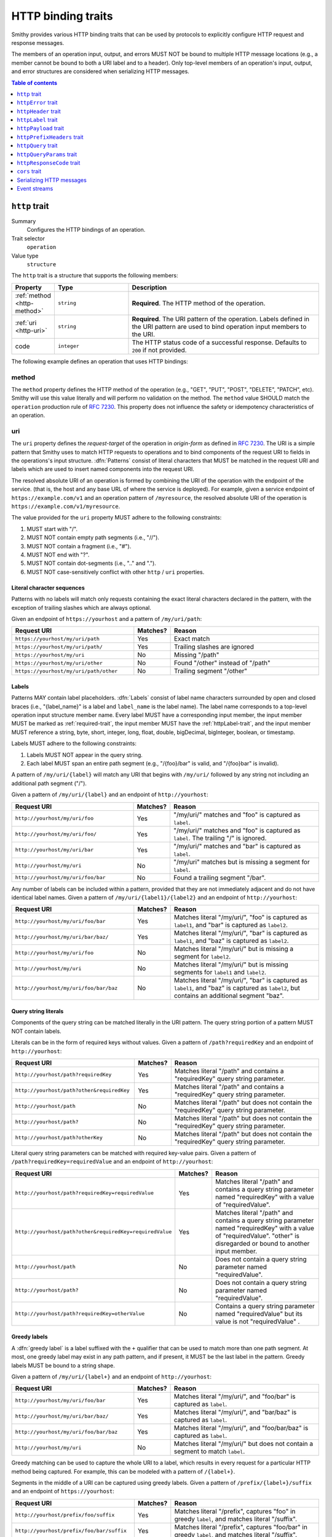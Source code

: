 .. _http-traits:

===================
HTTP binding traits
===================

Smithy provides various HTTP binding traits that can be used by protocols to
explicitly configure HTTP request and response messages.

The members of an operation input, output, and errors MUST NOT be bound to
multiple HTTP message locations (e.g., a member cannot be bound to both a URI
label and to a header). Only top-level members of an operation's input, output,
and error structures are considered when serializing HTTP messages.

.. contents:: Table of contents
    :depth: 1
    :local:
    :backlinks: none


.. _http-trait:

``http`` trait
==============

Summary
    Configures the HTTP bindings of an operation.
Trait selector
    ``operation``
Value type
    ``structure``

The ``http`` trait is a structure that supports the following members:

.. list-table::
    :header-rows: 1
    :widths: 10 25 65

    * - Property
      - Type
      - Description
    * - :ref:`method <http-method>`
      - ``string``
      - **Required**. The HTTP method of the operation.
    * - :ref:`uri <http-uri>`
      - ``string``
      - **Required**. The URI pattern of the operation. Labels defined in the
        URI pattern are used to bind operation input members to the URI.
    * - code
      - ``integer``
      - The HTTP status code of a successful response. Defaults to ``200`` if
        not provided.

The following example defines an operation that uses HTTP bindings:

.. tabs::

    .. code-tab:: smithy

        namespace smithy.example

        @idempotent
        @http(method: "PUT", uri: "/{bucketName}/{key}", code: 200)
        operation PutObject {
            input: PutObjectInput
        }

        structure PutObjectInput {
            // Sent in the URI label named "key".
            @required
            @httpLabel
            key: ObjectKey,

            // Sent in the URI label named "bucketName".
            @required
            @httpLabel
            bucketName: String,

            // Sent in the X-Foo header
            @httpHeader("X-Foo")
            foo: String,

            // Sent in the query string as paramName
            @httpQuery("paramName")
            someValue: String,

            // Sent in the body
            data: MyBlob,

            // Sent in the body
            additional: String,
        }


.. _http-method:

method
------

The ``method`` property defines the HTTP method of the operation (e.g., "GET",
"PUT", "POST", "DELETE", "PATCH", etc). Smithy will use this value literally
and will perform no validation on the method. The ``method`` value SHOULD
match the ``operation`` production rule of :rfc:`7230#appendix-B`. This
property does not influence the safety or idempotency characteristics of an
operation.


.. _http-uri:

uri
---

The ``uri`` property defines the *request-target* of the operation in
*origin-form* as defined in :rfc:`7230#section-5.3.1`. The URI is a simple
pattern that Smithy uses to match HTTP requests to operations and to bind
components of the request URI to fields in the operations's input structure.
:dfn:`Patterns` consist of literal characters that MUST be matched in the
request URI and labels which are used to insert named components into the
request URI.

The resolved absolute URI of an operation is formed by combining the URI of
the operation with the endpoint of the service. (that is, the host and any 
base URL of where the service is deployed). For example, given a service 
endpoint of ``https://example.com/v1`` and an operation pattern of
``/myresource``, the resolved absolute URI of the operation is
``https://example.com/v1/myresource``.

The value provided for the ``uri`` property MUST adhere to the following
constraints:

#. MUST start with "/".
#. MUST NOT contain empty path segments (i.e., "//").
#. MUST NOT contain a fragment (i.e., "#").
#. MUST NOT end with "?".
#. MUST NOT contain dot-segments (i.e., ".." and ".").
#. MUST NOT case-sensitively conflict with other ``http`` / ``uri``
   properties.

.. tabs::

    .. code-tab:: smithy

        @readonly
        @http(method: "GET", uri: "/foo/{baz}")
        operation GetService {
            output: GetServiceOutput
        }


Literal character sequences
~~~~~~~~~~~~~~~~~~~~~~~~~~~

Patterns with no labels will match only requests containing the exact literal
characters declared in the pattern, with the exception of trailing slashes
which are always optional.

Given an endpoint of ``https://yourhost`` and a pattern of ``/my/uri/path``:

.. list-table::
    :header-rows: 1
    :widths: 40 10 50

    * - Request URI
      - Matches?
      - Reason
    * - ``https://yourhost/my/uri/path``
      - Yes
      - Exact match
    * - ``https://yourhost/my/uri/path/``
      - Yes
      - Trailing slashes are ignored
    * - ``https://yourhost/my/uri``
      - No
      - Missing "/path"
    * - ``https://yourhost/my/uri/other``
      - No
      - Found "/other" instead of "/path"
    * - ``https://yourhost/my/uri/path/other``
      - No
      - Trailing segment "/other"


.. _http-uri-label:

Labels
~~~~~~

Patterns MAY contain label placeholders. :dfn:`Labels` consist of label name
characters surrounded by open and closed braces (i.e., "{label_name}" is a
label and ``label_name`` is the label name). The label name corresponds to a
top-level operation input structure member name. Every label MUST have a
corresponding input member, the input member MUST be marked as
:ref:`required-trait`, the input member MUST have the :ref:`httpLabel-trait`,
and the input member MUST reference a string, byte, short, integer, long,
float, double, bigDecimal, bigInteger, boolean, or timestamp.

Labels MUST adhere to the following constraints:

#. Labels MUST NOT appear in the query string.
#. Each label MUST span an entire path segment (e.g., "/{foo}/bar" is valid,
   and "/{foo}bar" is invalid).

A pattern of ``/my/uri/{label}`` will match any URI that begins with
``/my/uri/`` followed by any string not including an additional path segment
("/").

Given a pattern of ``/my/uri/{label}`` and an endpoint of ``http://yourhost``:

.. list-table::
    :header-rows: 1
    :widths: 40 10 50

    * - Request URI
      - Matches?
      - Reason
    * - ``http://yourhost/my/uri/foo``
      - Yes
      - "/my/uri/" matches and "foo" is captured as ``label``.
    * - ``http://yourhost/my/uri/foo/``
      - Yes
      - "/my/uri/" matches and "foo" is captured as ``label``. The trailing
        "/" is ignored.
    * - ``http://yourhost/my/uri/bar``
      - Yes
      - "/my/uri/" matches and "bar" is captured as ``label``.
    * - ``http://yourhost/my/uri``
      - No
      - "/my/uri" matches but is missing a segment for ``label``.
    * - ``http://yourhost/my/uri/foo/bar``
      - No
      - Found a trailing segment "/bar".

Any number of labels can be included within a pattern, provided that they are
not immediately adjacent and do not have identical label names. Given a
pattern of ``/my/uri/{label1}/{label2}`` and an endpoint of
``http://yourhost``:

.. list-table::
    :header-rows: 1
    :widths: 40 10 50

    * - Request URI
      - Matches?
      - Reason
    * - ``http://yourhost/my/uri/foo/bar``
      - Yes
      - Matches literal "/my/uri/", "foo" is captured as ``label1``, and "bar"
        is captured as ``label2``.
    * - ``http://yourhost/my/uri/bar/baz/``
      - Yes
      - Matches literal "/my/uri/", "bar" is captured as ``label1``, and "baz"
        is captured as ``label2``.
    * - ``http://yourhost/my/uri/foo``
      - No
      - Matches literal "/my/uri/" but is missing a segment for ``label2``.
    * - ``http://yourhost/my/uri``
      - No
      - Matches literal "/my/uri/" but is missing segments for ``label1`` and
        ``label2``.
    * - ``http://yourhost/my/uri/foo/bar/baz``
      - No
      - Matches literal "/my/uri/", "bar" is captured as ``label1``, and "baz"
        is captured as ``label2``, but contains an additional segment "baz".


Query string literals
~~~~~~~~~~~~~~~~~~~~~

Components of the query string can be matched literally in the URI pattern.
The query string portion of a pattern MUST NOT contain labels.

Literals can be in the form of required keys without values. Given a pattern
of ``/path?requiredKey`` and an endpoint of ``http://yourhost``:

.. list-table::
    :header-rows: 1
    :widths: 40 10 50

    * - Request URI
      - Matches?
      - Reason
    * - ``http://yourhost/path?requiredKey``
      - Yes
      - Matches literal "/path" and contains a "requiredKey" query string
        parameter.
    * - ``http://yourhost/path?other&requiredKey``
      - Yes
      - Matches literal "/path" and contains a "requiredKey" query string
        parameter.
    * - ``http://yourhost/path``
      - No
      - Matches literal "/path" but does not contain the "requiredKey" query
        string parameter.
    * - ``http://yourhost/path?``
      - No
      - Matches literal "/path" but does not contain the "requiredKey" query
        string parameter.
    * - ``http://yourhost/path?otherKey``
      - No
      - Matches literal "/path" but does not contain the "requiredKey" query
        string parameter.

Literal query string parameters can be matched with required key-value pairs.
Given a pattern of ``/path?requiredKey=requiredValue`` and an endpoint of
``http://yourhost``:

.. list-table::
    :header-rows: 1
    :widths: 40 10 50

    * - Request URI
      - Matches?
      - Reason
    * - ``http://yourhost/path?requiredKey=requiredValue``
      - Yes
      - Matches literal "/path" and contains a query string parameter named
        "requiredKey" with a value of "requiredValue".
    * - ``http://yourhost/path?other&requiredKey=requiredValue``
      - Yes
      - Matches literal "/path" and contains a query string parameter named
        "requiredKey" with a value of "requiredValue". "other" is disregarded
        or bound to another input member.
    * - ``http://yourhost/path``
      - No
      - Does not contain a query string parameter named "requiredValue".
    * - ``http://yourhost/path?``
      - No
      - Does not contain a query string parameter named "requiredValue".
    * - ``http://yourhost/path?requiredKey=otherValue``
      - No
      - Contains a query string parameter named "requiredValue" but its value
        is not "requiredValue" .


.. _greedy-labels:

Greedy labels
~~~~~~~~~~~~~

A :dfn:`greedy label` is a label suffixed with the ``+`` qualifier that can be
used to match more than one path segment. At most, one greedy label may exist
in any path pattern, and if present, it MUST be the last label in the pattern.
Greedy labels MUST be bound to a string shape.

Given a pattern of ``/my/uri/{label+}`` and an endpoint of ``http://yourhost``:

.. list-table::
    :header-rows: 1
    :widths: 40 10 50

    * - Request URI
      - Matches?
      - Reason
    * - ``http://yourhost/my/uri/foo/bar``
      - Yes
      - Matches literal "/my/uri/", and "foo/bar" is captured as ``label``.
    * - ``http://yourhost/my/uri/bar/baz/``
      - Yes
      - Matches literal "/my/uri/", and "bar/baz" is captured as ``label``.
    * - ``http://yourhost/my/uri/foo/bar/baz``
      - Yes
      - Matches literal "/my/uri/", and "foo/bar/baz" is captured as ``label``.
    * - ``http://yourhost/my/uri``
      - No
      - Matches literal "/my/uri/" but does not contain a segment to match
        ``label``.

Greedy matching can be used to capture the whole URI to a label, which results
in every request for a particular HTTP method being captured. For example, this
can be modeled with a pattern of ``/{label+}``.

Segments in the middle of a URI can be captured using greedy labels. Given a
pattern of ``/prefix/{label+}/suffix`` and an endpoint of ``https://yourhost``:

.. list-table::
    :header-rows: 1
    :widths: 40 10 50

    * - Request URI
      - Matches?
      - Reason
    * - ``http://yourhost/prefix/foo/suffix``
      - Yes
      - Matches literal "/prefix", captures "foo" in greedy ``label``, and
        matches literal "/suffix".
    * - ``http://yourhost/prefix/foo/bar/suffix``
      - Yes
      - Matches literal "/prefix", captures "foo/bar" in greedy ``label``, and
        matches literal "/suffix".
    * - ``http://yourhost/prefix/foo/bar``
      - No
      - Matches literal "/prefix", but does not contain the trailing literal
        "/suffix".
    * - ``http://yourhost/foo/bar/suffix``
      - No
      - Does not match the literal "/prefix".


Pattern Validation and Conflict Avoidance
~~~~~~~~~~~~~~~~~~~~~~~~~~~~~~~~~~~~~~~~~

Smithy validates the patterns within a service against each other to ensure
that no two patterns conflict with each other for the same HTTP method. To
prevent ambiguity when matching requests for different operations, the
following rules are in place:

#. All labels MUST be delimited by '/' characters.

   - ``/{foo}/{bar}`` is legal
   - ``/{foo}{bar}`` is illegal
   - ``/{foo}bar/{bar}`` is illegal
   - ``/{foo}a{bar}`` is illegal

#. At most, one greedy label MAY exist per pattern.

   - ``/{foo}/{bar+}`` is legal
   - ``/{foo+}/{bar+}`` is illegal

#. If present, a greedy pattern MUST be the last label in a pattern.

   - ``/{foo}/{bar+}`` is legal
   - ``/{foo+}/{bar}`` is illegal

#. Patterns MUST NOT be equivalent if they share a host.

   - Pattern ``/foo/bar`` and ``/foo/bar`` conflict.
   - Pattern ``/foo/{bar}`` and ``/foo/{baz}`` conflict regardless of any
     constraint traits on the label members.

#. A label and a literal SHOULD NOT both occupy the same segment in patterns
   which are equivalent to that point if they share a host.

   - ``/foo/bar/{baz}`` and ``/foo/baz/bam`` can coexist.
   - ``/foo/bar`` and ``/foo/{baz}/bam`` cannot coexist unless pattern
     traits prevent ``{baz}`` from evaluating to ``bar`` because the label
     occupies the same segment of another pattern with the same prefix.

#. A query string literal with no value and a query string literal with an
   empty value are considered equivalent. For example, ``/foo?baz`` and
   ``/foo?baz=`` are considered the same route.

#. Patterns MAY conflict if the operations use different hosts. Different hosts
   can be configured using the :ref:`endpoint-trait`'s ``hostPrefix`` property.

   - ``/foo/bar`` and ``/foo/{baz}/bam`` can coexist if one operation has no
     endpoint trait and the other specifies ``foo.`` as the ``hostPrefix``.
   - ``/foo/bar`` and ``/foo/{baz}/bam`` can coexist if one operation specifies
     ``foo.`` as the ``hostPrefix`` and the other specifies ``bar.`` as the
     ``hostPrefix``.


.. _httpError-trait:

``httpError`` trait
===================

Summary
    Defines an HTTP response code for an operation error.
Trait selector
    .. code-block:: none

        structure[trait|error]

    The ``httpError`` trait can only be applied to :ref:`structure <structure>`
    shapes that also have the :ref:`error-trait`.
Value type
    ``integer`` value representing the HTTP response status code
    (for example, ``404``).

The following example defines an error with an HTTP status code of ``404``.

.. tabs::

    .. code-tab:: smithy

        @error("client")
        @httpError(404)
        structure MyError {}

.. rubric:: Default HTTP status codes

The ``httpError`` trait is used to set a *custom* HTTP response status code.
By default, error structures with no ``httpError`` trait use the default
HTTP status code of the :ref:`error-trait`.

* ``400`` is used for "client" errors
* ``500`` is used for "server" errors


.. _httpHeader-trait:

``httpHeader`` trait
====================

Summary
    Binds a structure member to an HTTP header.
Trait selector
    .. code-block:: none

        structure > :test(member > :test(boolean, number, string, timestamp,
                collection > member > :test(boolean, number, string, timestamp)))

    The ``httpHeader`` trait can be applied to ``structure`` members that
    target a ``boolean``, ``number``, ``string``, or ``timestamp``; or a
    ``structure`` member that targets a list/set of these types.
Value type
    ``string`` value defining a valid HTTP header field name according to
    :rfc:`section 3.2 of RFC7230 <7230#section-3.2>`. The value MUST NOT be
    empty and MUST be case-insensitively unique across all other members of
    the structure.
Conflicts with
   :ref:`httpLabel-trait`,
   :ref:`httpQuery-trait`,
   :ref:`httpQueryParams-trait`,
   :ref:`httpPrefixHeaders-trait`,
   :ref:`httpPayload-trait`,
   :ref:`httpResponseCode-trait`

.. rubric:: ``httpHeader`` serialization rules:

* When a :ref:`list <list>` shape is targeted, each member of the shape is
  serialized as a separate HTTP header either by concatenating the values
  with a comma on a single line or by serializing each header value on its
  own line.
* ``boolean`` values are serialized as ``true`` or ``false``.
* ``string`` values with a :ref:`mediaType-trait` are always base64 encoded.
* ``timestamp`` values are serialized using the ``http-date``
  format by default, as defined in the ``IMF-fixdate`` production of
  :rfc:`7231#section-7.1.1.1`. The :ref:`timestampFormat-trait` MAY be used
  to use a custom serialization format.

.. rubric:: Do not put too much data in HTTP headers

While there is no limit placed on the length of an HTTP header field, many
HTTP client and server implementations enforce limits in practice.
Carefully consider the maximum allowed length of each member that is bound
to an HTTP header.


.. _restricted-headers:

Restricted HTTP headers
-----------------------

Various HTTP headers are highly discouraged for the ``httpHeader`` and
``httpPrefixHeaders`` traits.

.. list-table::
    :header-rows: 1
    :widths: 25 75

    * - Header
      - Reason
    * - Authorization
      - This header should be populated by
        :ref:`authentication traits <authDefinition-trait>`.
    * - Connection
      - This is controlled at a lower level by the HTTP client or server.
    * - Content-Length
      - HTTP clients and servers are responsible for providing a
        Content-Length header.
    * - Expect
      - This is controlled at a lower level by the HTTP client.
    * - Host
      - The Host header is controlled by the HTTP client, not the model.
    * - Max-Forwards
      - This is controlled at a lower level by the HTTP client.
    * - Proxy-Authenticate
      - This header should be populated by
        :ref:`authentication traits <authDefinition-trait>`.
    * - Server
      - The Server header is controlled by the HTTP server, not the model.
    * - TE
      - This is controlled at a lower level by the HTTP client and server.
    * - Trailer
      - This is controlled at a lower level by the HTTP client and server.
    * - Transfer-Encoding
      - This is controlled at a lower level by the HTTP client and server.
    * - Upgrade
      - This is controlled at a lower level by the HTTP server.
    * - User-Agent
      - Setting a User-Agent is the responsibility of an HTTP client.
    * - WWW-Authenticate
      - This header should be populated by
        :ref:`authentication traits <authDefinition-trait>`.
    * - X-Forwarded-For
      - X-Forwarded-For is an implementation detail of HTTP that does not
        need to be modeled.


.. _httpLabel-trait:

``httpLabel`` trait
===================

Summary
    Binds an operation input structure member to an
    :ref:`HTTP label <http-uri-label>` so that it is used as part of an
    HTTP request URI.
Trait selector
    .. code-block:: none

        structure > member[trait|required] :test(> :test(string, number, boolean, timestamp))

    The ``httpLabel`` trait can be applied to ``structure`` members marked
    with the :ref:`required-trait` that target a ``string``, ``number``,
    ``boolean``, or ``timestamp``.
Value type
    Annotation trait.
Conflicts with
    :ref:`httpHeader-trait`,
    :ref:`httpQuery-trait`,
    :ref:`httpQueryParams-trait`,
    :ref:`httpPrefixHeaders-trait`,
    :ref:`httpPayload-trait`,
    :ref:`httpResponseCode-trait`

The following example defines an operation that send an HTTP label named
``foo`` as part of the URI of an HTTP request:

.. tabs::

    .. code-tab:: smithy

        namespace smithy.example

        @readonly
        @http(method: "GET", uri: "/{foo}")
        operation GetStatus {
            input: GetStatusInput,
            output: GetStatusOutput
        }

        structure GetStatusInput {
            @required
            @httpLabel
            foo: String
        }

.. rubric:: Relationship to :ref:`http-trait`

When a structure is used as the input of an operation, any member of the
structure with the ``httpLabel`` trait MUST have a corresponding
:ref:`URI label <http-uri-label>` with the same name as the member.
``httpLabel`` traits are ignored when serializing operation output or errors.

.. rubric:: Applying the ``httpLabel`` trait to members

* ``httpLabel`` can only be applied to structure members that are marked as
  :ref:`required <required-trait>`.
* If the corresponding URI label in the operation is not greedy, then the
  ``httpLabel`` trait MUST target a member that targets a ``string``,
  ``byte``, ``short``, ``integer``, ``long``, ``float``, ``double``,
  ``bigDecimal``, ``bigInteger``, ``boolean``, or ``timestamp``.
* If the corresponding URI label in the operation is greedy, then the
  ``httpLabel`` trait MUST target a member that targets a ``string`` shape.

.. rubric:: ``httpLabel`` serialization rules:

- ``boolean`` values are serialized as ``true`` or ``false``.
- ``timestamp`` values are serialized as an :rfc:`3339` string by default
  (for example, ``1985-04-12T23:20:50.52Z``, and with percent-encoding,
  ``1985-04-12T23%3A20%3A50.52Z``). The :ref:`timestampFormat-trait`
  MAY be used to use a custom serialization format.
- Reserved characters defined in :rfc:`section 2.2 of RFC3986 <3986#section-2.2>`
  and the `%` itself MUST be percent-encoded_ (that is, ``:/?#[]@!$&'()*+,;=%``).
- However, if the label is greedy, then "/" MUST NOT be percent-encoded
  because greedy labels are meant to span multiple path segments.

.. rubric:: ``httpLabel`` is only used on input

``httpLabel`` is ignored when resolving the HTTP bindings of an operation's
output or an error. This means that if a structure that contains members
marked with the ``httpLabel`` trait is used as the top-level output structure
of an operation, then those members are sent as part of the
:ref:`protocol-specific document <http-protocol-document-payloads>` sent in
the body of the response.


.. _httpPayload-trait:

``httpPayload`` trait
=====================

Summary
    Binds a single structure member to the body of an HTTP message.
Trait selector
    .. code-block:: none

        structure > :test(member > :test(string, blob, structure, union, document, list, set, map))

    The ``httpPayload`` trait can be applied to ``structure`` members that
    target a ``string``, ``blob``, ``structure``, ``union``, ``document``,
    ``set``, ``map``, or ``list``.
Value type
    Annotation trait.
Conflicts with
    :ref:`httpLabel-trait`, :ref:`httpQuery-trait`, :ref:`httpQueryParams-trait`,
    :ref:`httpHeader-trait`, :ref:`httpPrefixHeaders-trait`,
    :ref:`httpResponseCode-trait`
Structurally exclusive
    Only a single structure member can be bound to ``httpPayload``.

The following example defines an operation that returns a ``blob`` of binary
data in a response:

.. tabs::

    .. code-tab:: smithy

        namespace smithy.example

        @readonly
        @http(method: "GET", uri: "/random-binary-data")
        operation GetRandomBinaryData {
            output: GetRandomBinaryDataOutput,
        }

        structure GetRandomBinaryDataOutput {
            @required
            @httpHeader("Content-Type")
            contentType: String,

            @httpPayload
            content: Blob,
        }

.. _http-protocol-document-payloads:

.. rubric:: Protocol-specific document payloads

By default, all structure members that are not bound as part of the HTTP
message are serialized in a protocol-specific document sent in the body of
the message (e.g., a JSON object). The ``httpPayload`` trait can be used to
bind a single top-level operation input, output, or error structure member to
the body of the HTTP message. Multiple members of the same structure MUST NOT
be bound to ``httpPayload``.

.. rubric:: Binding members to ``httpPayload``

If the ``httpPayload`` trait is present on the structure referenced by the
input of an operation, then all other structure members MUST be bound with
the :ref:`httpLabel-trait`, :ref:`httpHeader-trait`,
:ref:`httpPrefixHeaders-trait`, :ref:`httpQueryParams-trait`, or :ref:`httpQuery-trait`.

If the ``httpPayload`` trait is present on the structure referenced by the
output of an operation or a structure targeted by the :ref:`error-trait`,
then all other structure members MUST be bound to a :ref:`httpHeader-trait`
or :ref:`httpPrefixHeaders-trait`.

.. rubric:: Serialization rules

#. When a string or blob member is referenced, the raw value is serialized
   as the body of the message.
#. When a :ref:`structure <structure>`, :ref:`union <union>`, :ref:`list <list>`,
   :ref:`set <set>`, :ref:`map <map>`, or document type is targeted,
   the shape value is serialized as a :ref:`protocol-specific <protocolDefinition-trait>`
   document that is sent as the body of the message.


.. _httpPrefixHeaders-trait:

``httpPrefixHeaders`` trait
===========================

Summary
    Binds a map of key-value pairs to prefixed HTTP headers.
Trait selector
    .. code-block:: none

        structure > member
        :test(> map > member[id|member=value] > :test(string, collection > member > string))

    The ``httpPrefixHeaders`` trait can be applied to ``structure`` members
    that target a ``map`` of ``string``, or a ``map`` of ``list``/``set`` of
    ``string``.
Value type
    ``string`` value that defines the prefix to prepend to each header field
    name stored in the targeted map member. For example, given a prefix value
    of of "X-Amz-Meta-" and a map key entry of "Baz", the resulting header
    field name serialized in the message is "X-Amz-Meta-Baz".
Conflicts with
   :ref:`httpLabel-trait`, :ref:`httpQuery-trait`, :ref:`httpQueryParams-trait`,
   :ref:`httpHeader-trait`, :ref:`httpPayload-trait`,
   :ref:`httpResponseCode-trait`
Structurally exclusive
    Only a single structure member can be bound to ``httpPrefixHeaders``.

Given the following Smithy model:


.. tabs::

    .. code-tab:: smithy

        @readonly
        @http(method: "GET", uri: "/myOperation")
        operation MyOperation {
            input: MyOperationInput
        }

        structure MyOperationInput {
            @httpPrefixHeaders("X-Foo-")
            headers: StringMap
        }

        map StringMap {
            key: String,
            value: String
        }

And given the following input to ``MyOperation``:

.. code-block:: json

    {
        "headers": {
            "first": "hi",
            "second": "there"
        }
    }

An example HTTP request would be serialized as:

::

    GET /myOperation
    Host: <server>
    X-Foo-first: hi
    X-Foo-second: there

.. rubric:: Disambiguation of ``httpPrefixHeaders``

In order to differentiate ``httpPrefixHeaders`` from other headers, when
``httpPrefixHeaders`` are used, no other :ref:`httpHeader-trait` bindings can
start with the same prefix provided in ``httpPrefixHeaders`` trait. If
``httpPrefixHeaders`` is set to an empty string, then no other members can be
bound to ``headers``.


.. _httpQuery-trait:

``httpQuery`` trait
===================

Summary
    Binds an operation input structure member to a query string parameter.
Trait selector
    .. code-block:: none

        structure > member
        :test(> :test(string, number, boolean, timestamp),
              > collection > member > :test(string, number, boolean, timestamp))

    The ``httpQuery`` trait can be applied to ``structure`` members that
    target a ``string``, ``number``, ``boolean``, or ``timestamp``; or a
    ``list``/``set`` of these types.
Value type
    A non-empty ``string`` value that defines the name of the query string
    parameter. The query string parameter name MUST be case-sensitively unique
    across all other members marked with the ``httpQuery`` trait.
Conflicts with
   :ref:`httpLabel-trait`, :ref:`httpHeader-trait`, :ref:`httpQueryParams-trait`,
   :ref:`httpPrefixHeaders-trait`, :ref:`httpPayload-trait`,
   :ref:`httpResponseCode-trait`

The following example defines an operation that optionally sends the
``color``, ``shape``, and ``size`` query string parameters in an HTTP
request:

.. tabs::

    .. code-tab:: smithy

        @readonly
        @http(method: "GET", uri: "/things")
        operation ListThings {
            input: ListThingsInput,
            output: ListThingsOutput, // omitted for brevity
        }

        structure ListThingsInput {
            @httpQuery("color")
            color: String,

            @httpQuery("shape")
            shape: String,

            @httpQuery("size")
            size: Integer,
        }

.. rubric:: Serialization rules

* "&" is used to separate query string parameter key-value pairs.
* "=" is used to separate query string parameter names from values.
* Reserved characters in keys and values as defined in :rfc:`section 2.2 of RFC3986 <3986#section-2.2>` and `%`
  MUST be percent-encoded_ (that is, ``:/?#[]@!$&'()*+,;=%``).
* ``boolean`` values are serialized as ``true`` or ``false``.
* ``timestamp`` values are serialized as an :rfc:`3339`
  ``date-time`` string by default (for example, ``1985-04-12T23:20:50.52Z``,
  and with percent-encoding, ``1985-04-12T23%3A20%3A50.52Z``). The
  :ref:`timestampFormat-trait` MAY be used to use a custom serialization
  format.
* :ref:`list` and :ref:`set <set>` members are serialized by adding multiple
  query string parameters to the query string using the same name. For
  example, given a member bound to ``foo`` that targets a list of strings
  with a value of ``["a", "b"]``, the value is serialized in the query string
  as ``foo=a&foo=b``.

.. important:: Percent-encoding is an implementation detail

    The encoding and serialization rules of shapes defined in a Smithy model are
    implementation details. When designing clients, servers, and other kinds of
    software based on Smithy models, the format in which the value of a member
    is serialized SHOULD NOT be a concern of the end-user. As such, members bound
    to the query string MUST be automatically percent-encoded when serializing
    HTTP requests and automatically percent-decoded when deserializing HTTP
    requests.

.. rubric:: ``httpQuery`` is only used on input

``httpQuery`` is ignored when resolving the HTTP bindings of an operation's
output or an error. This means that if a structure that contains members
marked with the ``httpQuery`` trait is used as the top-level output structure
of an operation, then those members are sent as part of the
:ref:`protocol-specific document <http-protocol-document-payloads>` sent in
the body of the response.

.. rubric:: Do not put too much data in the query string

While there is no limit placed on the length of an `HTTP request line`_,
many HTTP client and server implementations enforce limits in practice.
Carefully consider the maximum allowed length of each member that is bound to
an HTTP query string or path.

.. _httpQueryParams-trait:

``httpQueryParams`` trait
=========================

Summary
    Binds a map of key-value pairs to query string parameters.
Trait selector
    .. code-block:: none

        structure > member
        :test(> map > member[id|member=value] > :test(string, collection > member > string))

    The ``httpQueryParams`` trait can be applied to ``structure`` members
    that target a ``map`` of ``string``, or a ``map`` of ``list``/``set`` of
    ``string``.

Value type
    Annotation trait.
Conflicts with
   :ref:`httpLabel-trait`, :ref:`httpHeader-trait`, :ref:`httpQuery-trait`,
   :ref:`httpPrefixHeaders-trait`, :ref:`httpPayload-trait`,
   :ref:`httpResponseCode-trait`
Structurally exclusive
    Only a single structure member can be bound to ``httpQueryParams``.

The following example defines an operation that optionally sends the
target input map as query string parameters in an HTTP request:

.. tabs::

    .. code-tab:: smithy

        @readonly
        @http(method: "GET", uri: "/things")
        operation ListThings {
            input: ListThingsInput,
            output: ListThingsOutput, // omitted for brevity
        }

        structure ListThingsInput {
            @httpQueryParams()
            myParams: MapOfStrings,
        }

        map MapOfStrings {
            key: String,
            value: String
        }

.. rubric:: ``httpQueryParams`` is only used on input

``httpQueryParams`` is ignored when resolving the HTTP bindings of an operation's
output or an error. This means that if a structure that contains members
marked with the ``httpQueryParams`` trait is used as the top-level output structure
of an operation, then those members are sent as part of the
:ref:`protocol-specific document <http-protocol-document-payloads>` sent in
the body of the response.

.. rubric:: Serialization rules

See the :ref:`httpQuery-trait` serialization rules that define how the keys and values of the
target map will be serialized in the request query string. Key-value pairs in the target map
are treated like they were explicitly bound using the :ref:`httpQuery-trait`, including the
requirement that reserved characters MUST be percent-encoded_.

If a member with the ``httpQueryParams`` trait and a member with the :ref:`httpQuery-trait`
conflict, clients MUST use the value set by the member with the :ref:`httpQuery-trait` and
disregard the value set by ``httpQueryParams``. For example, given the following model:

.. tabs::

    .. code-tab:: smithy

        @http(method: "POST", uri: "/things")
        operation PutThing {
            input: PutThingInput
        }

        structure PutThingInput {
            @httpQuery
            @required
            thingId: String,

            @httpQueryParams
            tags: MapOfStrings
        }

        map MapOfStrings {
            key: String,
            value: String
        }

And given the following input to ``PutThing``:

.. code-block:: json

    {
        "thingId": "realId",
        "tags": {
            "thingId": "fakeId",
            "otherTag": "value"
        }
    }

An example HTTP request would be serialized as:

::

    POST /things?thingId=realId&otherTag=value
    Host: <server>

.. _httpResponseCode-trait:

``httpResponseCode`` trait
==========================

Summary
    Binds a structure member to the HTTP response status code so that an
    HTTP response status code can be set dynamically at runtime to something
    other than ``code`` of the :ref:`http-trait`.
Trait selector
    .. code-block:: none

        structure > member :test(> integer)

    The ``httpResponseCode`` trait can be applied to ``structure`` members
    that target an ``integer``.
Value type
    Annotation trait.
Conflicts with
   :ref:`httpLabel-trait`, :ref:`httpHeader-trait`,
   :ref:`httpPrefixHeaders-trait`, :ref:`httpPayload-trait`,
   :ref:`httpQuery-trait`, :ref:`httpQueryParams-trait`,

.. rubric:: ``httpResponseCode`` use cases

Marking an output ``structure`` member with this trait can be used to provide
different response codes for an operation, like a 200 or 201 for a PUT
operation.

.. rubric:: ``httpResponseCode`` is only used on output

``httpResponseCode`` is ignored when resolving the HTTP bindings of an
operation's input structure. This means that if a structure that contains
members marked with the ``httpResponseCode`` trait is used as the top-level
input structure of an operation, then those members are sent as part of the
:ref:`protocol-specific document <http-protocol-document-payloads>` sent in
the body of the request.

.. _cors-trait:

``cors`` trait
==============

Summary
    Defines how a service supports cross-origin resource sharing
Trait selector
    ``service``
Value type
    ``structure``

The ``cors`` trait is a structure that supports the following members:

.. list-table::
    :header-rows: 1
    :widths: 10 25 65

    * - Property
      - Type
      - Description
    * - origin
      - ``string``
      - The origin from which browser script-originating requests will be
        allowed. Defaults to ``*``.
    * - maxAge
      - ``integer``
      - The maximum number of seconds for which browsers are allowed to cache
        the results of a preflight ``OPTIONS`` request. Defaults to ``600``, the
        maximum age permitted by several browsers. Set to ``-1`` to disable
        caching entirely.
    * - additionalAllowedHeaders
      - ``list<string>``
      - The names of headers that should be included in the
        ``Access-Control-Allow-Headers`` header in responses to preflight
        ``OPTIONS`` requests. This list will be used in addition to the names of
        all request headers bound to an input data member via the
        :ref:`httpHeader-trait`, as well as any headers required by the protocol
        or authentication scheme.
    * - additionalExposedHeaders
      - ``list<string>``
      - The names of headers that should be included in the
        ``Access-Control-Expose-Headers`` header in all responses sent by the
        service. This list will be used in addition to the names of all request
        headers bound to an output data member via the :ref:`httpHeader-trait`,
        as well as any headers required by the protocol or authentication
        scheme.

Adding a ``cors`` trait with its value set to an empty object enables
cross-origin resource sharing for all origins and allows browser scripts access
to all headers to which data is bound in the model, as well as any headers used
by the protocol and authentication scheme.

The default settings are not compatible with certain authentication schemes
(e.g., ``http-basic``) that rely on browser-managed credentials. Services using
such authentication schemes MUST designate a single origin from which
cross-origin, credentialed requests will be accepted.


Serializing HTTP messages
=========================

The following steps are taken to serialize an HTTP request given a map of
parameters:

1. Set the HTTP method to the ``method`` property of the :ref:`http-trait`
   of the operation.
2. Set the URI of the HTTP request to the ``uri`` property of the ``http``
   trait.
3. Iterate over all of the key-value pairs of the parameters and find the
   corresponding structure member by name:

   1. If the member has the ``httpLabel`` trait, expand the value into the URI.
   2. If the member has the ``httpQuery`` trait, serialize the value into the
      HTTP request as a query string parameter.
   3. If the member has the ``httpQueryParams`` trait, serialize the values into
      the HTTP request as query string parameters.
   4. If the member has the ``httpHeader`` trait, serialize the value in an
      HTTP header using the value of the ``httpHeader`` trait.
   5. If the member has the ``httpPrefixHeaders`` trait and the value is a map,
      serialize the map key value pairs as prefixed HTTP headers.
   6. If the member has the ``httpPayload`` trait, serialize the value as the
      body of the request.
   7. If the member has no bindings, serialize the key-value pair as part of a
      protocol-specific document sent in the body of the request.

The following steps are taken to serialize an HTTP response given a map of
parameters:

1. If serializing the output of an operation, set the status code of the
   response to the ``code`` property of the :ref:`http-trait`.
2. If serializing an error and the the :ref:`httpError-trait` is present,
   set the status code of the response to its value. Otherwise, set the status
   code to 400 if the error trait is "client" or to 500 if the error trait is
   "server".
3. Iterate over all of the key-value pairs of the parameters and find the
   corresponding structure member by name:

   1. If the member has the ``httpHeader`` trait, serialize the value in an
      HTTP header using the value of the ``httpHeader`` trait.
   2. If the member has the ``httpPrefixHeaders`` trait and the value is a map,
      serialize the map key value pairs as prefixed HTTP headers.
   3. If the member has the ``httpPayload`` trait, serialize the value as the
      body of the response.
   4. If the member has no bindings, serialize the key-value pair as part of a
      protocol-specific document sent in the body of the response.


Event streams
=============

When using :ref:`event streams <event-streams>` and HTTP bindings, the
:ref:`httpPayload <httppayload-trait>` trait MUST be applied to any input or
output member that targets a shape marked with the :ref:`streaming-trait`.

The following example defines an operation that uses an input event stream
and HTTP bindings:

.. tabs::

    .. code-tab:: smithy

        namespace smithy.example

        @http(method: "POST", uri: "/messages")
        operation PublishMessages {
            input: PublishMessagesInput
        }

        structure PublishMessagesInput {
            @httpPayload
            messages: MessageStream,
        }

        @streaming
        union MessageStream {
            message: Message,
        }

        structure Message {
            message: String,
        }

    .. code-tab:: json

        {
            "smithy": "1.0",
            "shapes": {
                "smithy.example#PublishMessages": {
                    "type": "operation",
                    "input": {
                        "target": "smithy.example#PublishMessagesInput"
                    },
                    "traits": {
                        "smithy.api#http": {
                            "uri": "/messages",
                            "method": "POST"
                        }
                    }
                },
                "smithy.example#PublishMessagesInput": {
                    "type": "structure",
                    "members": {
                        "messages": {
                            "target": "smithy.example#MessageStream",
                            "traits": {
                                "smithy.api#httpPayload": {}
                            }
                        }
                    }
                },
                "smithy.example#MessageStream": {
                    "type": "union",
                    "members": {
                        "message": {
                            "target": "smithy.example#Message"
                        }
                    }
                },
                "smithy.example#Message": {
                    "type": "structure",
                    "members": {
                        "message": {
                            "target": "smithy.api#String"
                        }
                    }
                }
            }
        }

The following is **invalid** because the operation has the ``http`` trait
and an input member is marked with the ``streaming`` trait but not
marked with the ``httpPayload`` trait:

.. code-block:: smithy

    namespace smithy.example

    @http(method: "POST", uri: "/messages")
    operation InvalidOperation {
        input: InvalidOperationInput
    }

    structure InvalidOperationInput {
        invalid: MessageStream, // <-- Missing the @httpPayload trait
    }

    @streaming
    union MessageStream {
        message: Message,
    }

    structure Message {
        message: String,
    }


.. _percent-encoded: https://tools.ietf.org/html/rfc3986#section-2.1
.. _HTTP request line: https://tools.ietf.org/html/rfc7230.html#section-3.1.1
